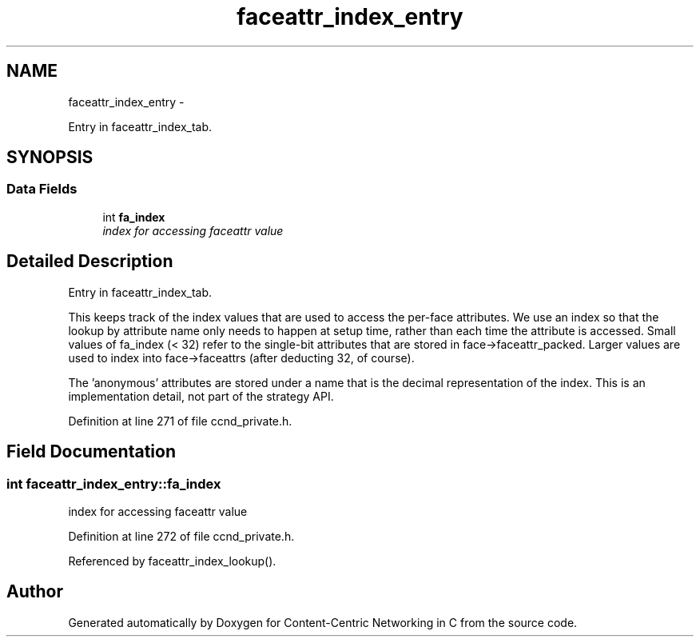 .TH "faceattr_index_entry" 3 "Tue Apr 1 2014" "Version 0.8.2" "Content-Centric Networking in C" \" -*- nroff -*-
.ad l
.nh
.SH NAME
faceattr_index_entry \- 
.PP
Entry in faceattr_index_tab\&.  

.SH SYNOPSIS
.br
.PP
.SS "Data Fields"

.in +1c
.ti -1c
.RI "int \fBfa_index\fP"
.br
.RI "\fIindex for accessing faceattr value \fP"
.in -1c
.SH "Detailed Description"
.PP 
Entry in faceattr_index_tab\&. 

This keeps track of the index values that are used to access the per-face attributes\&. We use an index so that the lookup by attribute name only needs to happen at setup time, rather than each time the attribute is accessed\&. Small values of fa_index (< 32) refer to the single-bit attributes that are stored in face->faceattr_packed\&. Larger values are used to index into face->faceattrs (after deducting 32, of course)\&.
.PP
The 'anonymous' attributes are stored under a name that is the decimal representation of the index\&. This is an implementation detail, not part of the strategy API\&. 
.PP
Definition at line 271 of file ccnd_private\&.h\&.
.SH "Field Documentation"
.PP 
.SS "int \fBfaceattr_index_entry::fa_index\fP"
.PP
index for accessing faceattr value 
.PP
Definition at line 272 of file ccnd_private\&.h\&.
.PP
Referenced by faceattr_index_lookup()\&.

.SH "Author"
.PP 
Generated automatically by Doxygen for Content-Centric Networking in C from the source code\&.
